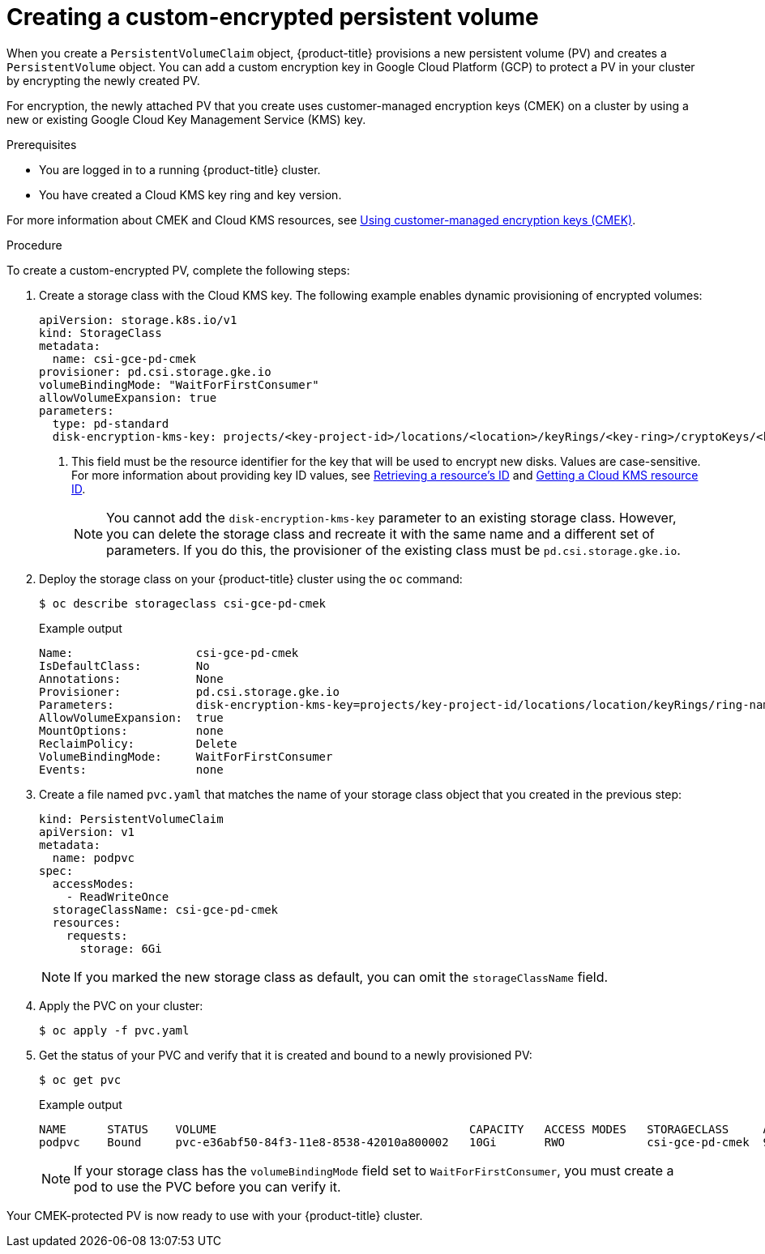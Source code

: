 // Module included in the following assemblies:
//
// * storage/container_storage_interface/persistent-storage-csi-gcp-pd.adoc

[id="persistent-storage-csi-gcp-pd-encrypted-pv_{context}"]
= Creating a custom-encrypted persistent volume

[role="_abstract"]
When you create a `PersistentVolumeClaim` object, {product-title} provisions a new persistent volume (PV) and creates a `PersistentVolume` object. You can add a custom encryption key in Google Cloud Platform (GCP) to protect a PV in your cluster by encrypting the newly created PV.

For encryption, the newly attached PV that you create uses customer-managed encryption keys (CMEK) on a cluster by using a new or existing Google Cloud Key Management Service (KMS) key.

.Prerequisites
* You are logged in to a running {product-title} cluster.
* You have created a Cloud KMS key ring and key version.

For more information about CMEK and Cloud KMS resources, see link:https://cloud.google.com/kubernetes-engine/docs/how-to/using-cmek[Using customer-managed encryption keys (CMEK)].

.Procedure
To create a custom-encrypted PV, complete the following steps:

. Create a storage class with the Cloud KMS key. The following example enables dynamic provisioning of encrypted volumes:
+
[source,yaml]
--
apiVersion: storage.k8s.io/v1
kind: StorageClass
metadata:
  name: csi-gce-pd-cmek
provisioner: pd.csi.storage.gke.io
volumeBindingMode: "WaitForFirstConsumer"
allowVolumeExpansion: true
parameters:
  type: pd-standard
  disk-encryption-kms-key: projects/<key-project-id>/locations/<location>/keyRings/<key-ring>/cryptoKeys/<key> <1>
--
<1> This field must be the resource identifier for the key that will be used to encrypt new disks. Values are case-sensitive. For more information about providing key ID values, see link:https://cloud.google.com/kms/docs/resource-hierarchy#retrieve_resource_id[Retrieving a resource's ID] and link:https://cloud.google.com/kms/docs/getting-resource-ids[Getting a Cloud KMS resource ID].
+
[NOTE]
====
You cannot add the `disk-encryption-kms-key` parameter to an existing storage class. However, you can delete the storage class and recreate it with the same name and a different set of parameters. If you do this, the provisioner of the existing class must be `pd.csi.storage.gke.io`.
====

. Deploy the storage class on your {product-title} cluster using the `oc` command:
+
[source,terminal]
--
$ oc describe storageclass csi-gce-pd-cmek
--
+
.Example output
[source,terminal]
--
Name:                  csi-gce-pd-cmek
IsDefaultClass:        No
Annotations:           None
Provisioner:           pd.csi.storage.gke.io
Parameters:            disk-encryption-kms-key=projects/key-project-id/locations/location/keyRings/ring-name/cryptoKeys/key-name,type=pd-standard
AllowVolumeExpansion:  true
MountOptions:          none
ReclaimPolicy:         Delete
VolumeBindingMode:     WaitForFirstConsumer
Events:                none
--

. Create a file named `pvc.yaml` that matches the name of your storage class object that you created in the previous step:
+
[source,yaml]
--
kind: PersistentVolumeClaim
apiVersion: v1
metadata:
  name: podpvc
spec:
  accessModes:
    - ReadWriteOnce
  storageClassName: csi-gce-pd-cmek
  resources:
    requests:
      storage: 6Gi
--
+
[NOTE]
====
If you marked the new storage class as default, you can omit the `storageClassName` field.
====

. Apply the PVC on your cluster:
+
[source,terminal]
--
$ oc apply -f pvc.yaml
--

. Get the status of your PVC and verify that it is created and bound to a newly provisioned PV:
+
[source,terminal]
--
$ oc get pvc
--
+
[source,terminal]
.Example output
--
NAME      STATUS    VOLUME                                     CAPACITY   ACCESS MODES   STORAGECLASS     AGE
podpvc    Bound     pvc-e36abf50-84f3-11e8-8538-42010a800002   10Gi       RWO            csi-gce-pd-cmek  9s
--
+
[NOTE]
====
If your storage class has the `volumeBindingMode` field set to `WaitForFirstConsumer`, you must create a pod to use the PVC before you can verify it.
====

Your CMEK-protected PV is now ready to use with your {product-title} cluster.
